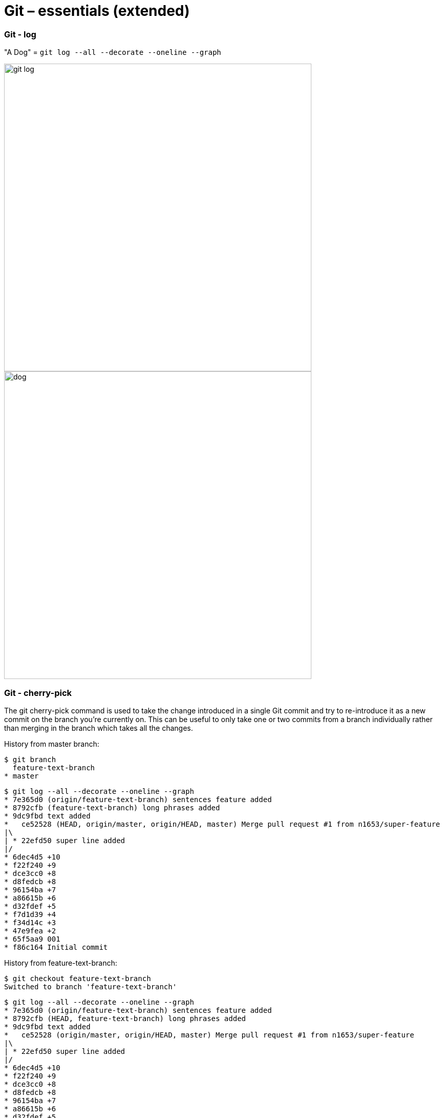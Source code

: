 # Git – essentials (extended)

### Git - log

"A Dog" = `git log --all --decorate --oneline --graph`

image:images/git-log.png[width=600px]
image:images/dog.jpg[width=600px]

### Git - cherry-pick

The git cherry-pick command is used to take the change introduced in a single Git commit and try to re-introduce it as a new commit on the branch you’re currently on. This can be useful to only take one or two commits from a branch individually rather than merging in the branch which takes all the changes.

History from master branch:
```sh
$ git branch
  feature-text-branch
* master
```
```sh
$ git log --all --decorate --oneline --graph
* 7e365d0 (origin/feature-text-branch) sentences feature added
* 8792cfb (feature-text-branch) long phrases added
* 9dc9fbd text added
*   ce52528 (HEAD, origin/master, origin/HEAD, master) Merge pull request #1 from n1653/super-feature
|\
| * 22efd50 super line added
|/
* 6dec4d5 +10
* f22f240 +9
* dce3cc0 +8
* d8fedcb +8
* 96154ba +7
* a86615b +6
* d32fdef +5
* f7d1d39 +4
* f34d14c +3
* 47e9fea +2
* 65f5aa9 001
* f86c164 Initial commit
```
History from feature-text-branch:
```sh
$ git checkout feature-text-branch
Switched to branch 'feature-text-branch'
```
```sh
$ git log --all --decorate --oneline --graph
* 7e365d0 (origin/feature-text-branch) sentences feature added
* 8792cfb (HEAD, feature-text-branch) long phrases added
* 9dc9fbd text added
*   ce52528 (origin/master, origin/HEAD, master) Merge pull request #1 from n1653/super-feature
|\
| * 22efd50 super line added
|/
* 6dec4d5 +10
* f22f240 +9
* dce3cc0 +8
* d8fedcb +8
* 96154ba +7
* a86615b +6
* d32fdef +5
* f7d1d39 +4
* f34d14c +3
* 47e9fea +2
* 65f5aa9 001
* f86c164 Initial commit
```

Showing difference:

 - between ce52528 and 7e365d0
```sh
$ git diff ce52528 7e365d0
diff --git a/deleteme.001 b/deleteme.001
index 902ed6b..598e7c8 100644
--- a/deleteme.001
+++ b/deleteme.001
@@ -10,3 +10,18 @@
 09
 10
 new_super_line
+text_01
+text_02
+text_03
+text_04
+new_super_wordy_line
+long_phrase_allowed_now_01
+long_phrase_allowed_now_02
+long_phrase_allowed_now_03
+long_phrase_allowed_now_04
+long_phrase_allowed_now_05
+long_phrase_allowed_now_06
+I can write sentences now. Several in a row. 01.
+I can write sentences now. Several in a row. 02.
+I can write sentences now. Several in a row. 03.
+
```
- between ce52528 and 9dc9fbd
```sh
$ git diff ce52528 9dc9fbd
diff --git a/deleteme.001 b/deleteme.001
index 902ed6b..5d3cd62 100644
--- a/deleteme.001
+++ b/deleteme.001
@@ -10,3 +10,7 @@
 09
 10
 new_super_line
+text_01
+text_02
+text_03
+text_04
```

Cherry-pick applied, log from master branch, note where the HEAD is:
```sh
$ git cherry-pick 9dc9fbd
[master 0d2d9af] text added
 1 file changed, 4 insertions(+)
```
```sh
$ git log --all --decorate --oneline --graph
* 0d2d9af (HEAD, master) text added
| * 7e365d0 (origin/feature-text-branch) sentences feature added
| * 8792cfb (feature-text-branch) long phrases added
| * 9dc9fbd text added
|/
*   ce52528 (origin/master, origin/HEAD) Merge pull request #1 from n1653/super-feature
|\
| * 22efd50 super line added
|/
* 6dec4d5 +10
* f22f240 +9
* dce3cc0 +8
* d8fedcb +8
* 96154ba +7
* a86615b +6
* d32fdef +5
* f7d1d39 +4
* f34d14c +3
* 47e9fea +2
* 65f5aa9 001
* f86c164 Initial commit
```
Log from feature-text-branch, note where the HEAD is:
```sh
$ git checkout feature-text-branch
Switched to branch 'feature-text-branch'
```
```sh
$ git log --all --decorate --oneline --graph
* 0d2d9af (master) text added
| * 7e365d0 (origin/feature-text-branch) sentences feature added
| * 8792cfb (HEAD, feature-text-branch) long phrases added
| * 9dc9fbd text added
|/
*   ce52528 (origin/master, origin/HEAD) Merge pull request #1 from n1653/super-feature
|\
| * 22efd50 super line added
|/
* 6dec4d5 +10
* f22f240 +9
* dce3cc0 +8
* d8fedcb +8
* 96154ba +7
* a86615b +6
* d32fdef +5
* f7d1d39 +4
* f34d14c +3
* 47e9fea +2
* 65f5aa9 001
* f86c164 Initial commit
```

### Git - tagging

A lightweight tag is very much like a branch that doesn’t change — it’s just a pointer to a specific commit.
Tag certain commit: `git tag v1.0 22efd50`.
Push it: `git push origin v1.0`.

Annotated tags, however, are stored as full objects in the Git database. They’re checksummed; contain the tagger name, email, and date; have a tagging message; and can be signed and verified with GNU Privacy Guard (GPG).
Tag certain commit with annotation: `git tag -a v1.1 fa1efd1 -m "release v1.1"`.
Push it: `git push origin v1.1`.

History
```sh
$ git log --all --decorate --oneline --graph
* fa1efd1 (HEAD -> master, tag: v1.1, origin/master, origin/HEAD) text added
| * 7e365d0 (origin/feature-text-branch) sentences feature added
| * 8792cfb long phrases added
| * 9dc9fbd text added
|/
*   ce52528 Merge pull request #1 from n1653/super-feature
|\
| * 22efd50 (tag: v1.0) super line added
|/
* 6dec4d5 +10
* f22f240 +9
* dce3cc0 +8
* d8fedcb +8
* 96154ba +7
* a86615b +6
…
```
if you need to make changes  - you will generally want to create a branch:
```sh
$ git checkout v1.0 -b v1.0
Switched to a new branch 'v1.0'
```
```sh
$ git log --all --decorate --oneline --graph
* fa1efd1 (tag: v1.1, origin/master, origin/HEAD, master) text added
| * 7e365d0 (origin/feature-text-branch) sentences feature added
| * 8792cfb long phrases added
| * 9dc9fbd text added
|/
*   ce52528 Merge pull request #1 from n1653/super-feature
|\
| * 22efd50 (HEAD -> v1.0, tag: v1.0) super line added
|/
* 6dec4d5 +10
* f22f240 +9
…

$ git branch --list
  master
* v1.0
```

### Git - ignore
 - Patterns read from the command line for those commands that support them.
 - Patterns read from a .gitignore file in the same directory as the path, or in any parent directory, with patterns in the higher level files (up to the toplevel of the work tree) being overridden by those in lower level files down to the directory containing the file. These patterns match relative to the location of the .gitignore file. A project normally includes such .gitignore files in its repository, containing patterns for files generated as part of the project build.
 - Patterns read from $GIT_DIR/info/exclude.
 - Patterns read from the file specified by the configuration variable core.excludesFile

```sh
$ echo "
# secrets
secrets*" >> ./.gitignore
```
```sh
$ git add ./secrets_01.conf
The following paths are ignored by one of your .gitignore files:
secrets_01.conf
Use -f if you really want to add them.
```
```sh
$ git add ./*
The following paths are ignored by one of your .gitignore files:
secrets_01.conf
Use -f if you really want to add them.
```

# Git – working with remote repositories

### Git - protocols

|===
|Protocol |Description

|SSH
|SSH simple, encrypted.
SSH is that it doesn’t support anonymous.
Predicaments with proxy may occur.

|HTTP
|Encrypted.
Providing your credentials is sometimes more complicated than using keys over SSH.

|GIT
|Unencrypted, no authentication.
Complicated.
The fastest network transfer protocol available.
Usually works as read-only along with HTTP/SSH for push.

|Local
|
|===

To change protocol clone repository and start working with the local copy:
```sh
$ git clone https://github.com/n1654/devops-school
$ cd ./devops-school/
$ git remote -v
origin  https://github.com/n1654/devops-school (fetch)
origin  https://github.com/n1654/devops-school (push)
```
Chage 
```sh
$ git remote set-url origin git+ssh://git@github.com/n1654/devops-school
$ git remote -v
origin  git+ssh://git@github.com/n1654/devops-school (fetch)
origin  git+ssh://git@github.com/n1654/devops-school (push)
```

### Git - Athentication
#### Windows
Download and install [Git Credential Manager for Windows](https://github.com/Microsoft/Git-Credential-Manager-for-Windows)
```sh
> git config --list | findstr "cred"
credential.helper=manager
```
#### Mac
osxkeychain - is working by default
```sh
% git config --list         
credential.helper=osxkeychain
user.name=Dmitrii Overchenko
user.email=dov@ubiqube.com
```
#### Using ssh-agent
Generate keys:
```sh
$ ssh-keygen -o
Generating public/private rsa key pair.
Enter file in which to save the key (/home/centos/.ssh/id_rsa): git-devops-school
Enter passphrase (empty for no passphrase):
Enter same passphrase again:
Your identification has been saved in git-devops-school.
Your public key has been saved in git-devops-school.pub.
```
change permissions:
```sh
$ chmod 400 ./git-devops-school.pub
```
verify protocols:
```sh
$ cd devops-school
$ git remote -v
origin  git+ssh://git@github.com/n1654/devops-school (fetch)
origin  git+ssh://git@github.com/n1654/devops-school (push)
```
start the ssh-agent in the background
```sh
$ eval "$(ssh-agent -s)"
Agent pid 23560
```
Add your SSH private key to the ssh-agent
```sh
$ ssh-add ../git-devops-school
```
Login
```sh
$ ssh -T git@github.com
Hi n1654! You've successfully authenticated, but GitHub does not provide shell access.
```
Now you can push without credentials prompt `git push origin master`

### Git - contributing

#### Fork

image:images/fork.png[width=50px]

If you want to contribute to an existing project to which you don’t have push access, you can “fork” the project. When you “fork” a project, GitHub will make a copy of the project that is entirely yours; it lives in your namespace, and you can push to it.

#### Pull Request (PR)

image:images/pr.png[width=50px]

1. Fork the project.
2. Create a topic branch from master.
3. Make some commits to improve the project.
4. Push this branch to your GitHub project.
5. Open a Pull Request on GitHub.
6. Discuss, and optionally continue committing.
7. The project owner merges or closes the Pull Request.
8. Sync the updated master back to your fork.

#### Open PR

image:images/open-pr.png[width=600px]

#### Review PR

image:images/review-pr.png[width=600px]

#### Merge PR

image:images/merge-pr.png[width=600px]
